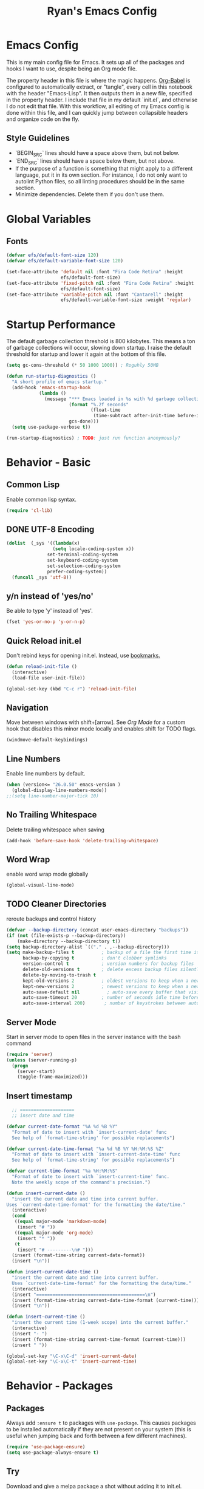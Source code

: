 #+TITLE: Ryan's Emacs Config
#+STARTUP: overview
#+PROPERTY: header-args:emacs-lisp :lexical t :tangle ./racinit.el :results silen
#+EXCLUDE_TAGS: noexport

* Emacs Config
This is my main config file for Emacs. It sets up all of the packages and hooks I want to use, despite being an Org mode file.

The property header in this file is where the magic happens. [[https://orgmode.org/worg/org-contrib/babel/][Org-Babel]] is configured to automatically extract, or "tangle", every cell in this notebook with the header "Emacs-Lisp". It then outputs them in a new file, specified in the property header. I include that file in my default `init.el`, and otherwise I do not edit that file. With this workflow, all editing of my Emacs config is done within this file, and I can quickly jump between collapsible headers and organize code on the fly.

** Style Guidelines
- `BEGIN_SRC` lines should have a space above them, but not below.
- `END_SRC` lines should have a space below them, but not above.
- If the purpose of a function is something that might apply to a different language, put it in its own section. For instance, I do not only want to autolint Python files, so all linting procedures should be in the same section.
- Minimize dependencies. Delete them if you don't use them.

* Global Variables
** Fonts
#+BEGIN_SRC emacs-lisp
  (defvar efs/default-font-size 120)
  (defvar efs/default-variable-font-size 120)

  (set-face-attribute 'default nil :font "Fira Code Retina" :height
                      efs/default-font-size)
  (set-face-attribute 'fixed-pitch nil :font "Fira Code Retina" :height
                      efs/default-font-size)
  (set-face-attribute 'variable-pitch nil :font "Cantarell" :height
                      efs/default-variable-font-size :weight 'regular)

#+END_SRC
* Startup Performance
  The default garbage collection threshold is 800 kilobytes. This means a ton of garbage collections will occur, slowing down startup. I raise the default threshold for startup and lower it again at the bottom of this file.

#+BEGIN_SRC emacs-lisp
  (setq gc-cons-threshold (* 50 1000 1000)) ; Roguhly 50MB

  (defun run-startup-diagnostics ()
    "A short profile of emacs startup."
    (add-hook 'emacs-startup-hook
              (lambda ()
                (message "*** Emacs loaded in %s with %d garbage collections."
                         (format "%.2f seconds"
                                 (float-time
                                  (time-subtract after-init-time before-init-time)))
                         gcs-done)))
    (setq use-package-verbose t))

  (run-startup-diagnostics) ; TODO: just run function anonymously?
#+END_SRC
* Behavior - Basic
** Common Lisp
Enable common lisp syntax.
#+BEGIN_SRC emacs-lisp
  (require 'cl-lib)
#+END_SRC
** DONE UTF-8 Encoding
CLOSED: [2021-09-18 Sat 21:51]
#+BEGIN_SRC emacs-lisp
  (dolist  (_sys '((lambda(x)
                   (setq locale-coding-system x))
                 set-terminal-coding-system
                 set-keyboard-coding-system
                 set-selection-coding-system
                 prefer-coding-system))
    (funcall _sys 'utf-8))
#+END_SRC
** y/n instead of 'yes/no'
Be able to type 'y' instead of 'yes'.
#+BEGIN_SRC emacs-lisp
  (fset 'yes-or-no-p 'y-or-n-p)
#+END_SRC
** Quick Reload init.el
 Don't rebind keys for opening init.el. Instead, use [[https://emacs.stackexchange.com/questions/35170/is-there-a-key-binding-to-open-the-configuration-file-of-emacs][bookmarks.]]
 #+BEGIN_SRC emacs-lisp
   (defun reload-init-file ()
     (interactive)
     (load-file user-init-file))

   (global-set-key (kbd "C-c r") 'reload-init-file)
 #+END_SRC

** Navigation
Move between windows with shift+[arrow]. See [[Org Mode]] for a custom hook that disables this minor mode locally and enables shift for TODO flags.

#+BEGIN_SRC emacs-lisp
   (windmove-default-keybindings)
 #+END_SRC

** Line Numbers
Enable line numbers by default.

#+BEGIN_SRC emacs-lisp
  (when (version<= "26.0.50" emacs-version )
    (global-display-line-numbers-mode))
  ;;(setq line-number-major-tick 10)
#+END_SRC

** No Trailing Whitespace
Delete trailing whitespace when saving

#+BEGIN_SRC emacs-lisp
  (add-hook 'before-save-hook 'delete-trailing-whitespace)
#+END_SRC

** Word Wrap
enable word wrap mode globally

#+BEGIN_SRC emacs-lisp
  (global-visual-line-mode)
#+END_SRC

** TODO Cleaner Directories
reroute backups and control history

#+BEGIN_SRC emacs-lisp
  (defvar --backup-directory (concat user-emacs-directory "backups"))
  (if (not (file-exists-p --backup-directory))
      (make-directory --backup-directory t))
  (setq backup-directory-alist `(("." . ,--backup-directory)))
  (setq make-backup-files t          ; backup of a file the first time it is saved.
        backup-by-copying t          ; don't clobber symlinks
        version-control t            ; version numbers for backup files
        delete-old-versions t        ; delete excess backup files silently
        delete-by-moving-to-trash t
        kept-old-versions 2          ; oldest versions to keep when a new numbered backup is made (default: 2)
        kept-new-versions 2          ; newest versions to keep when a new numbered backup is made (default: 2)
        auto-save-default nil          ; auto-save every buffer that visits a file
        auto-save-timeout 20         ; number of seconds idle time before auto-save (default: 30)
        auto-save-interval 200)       ; number of keystrokes between auto-saves (default: 300)
#+END_SRC

** Server Mode
Start in server mode to open files in the server instance with the bash command

#+BEGIN_SRC emacs-lisp
  (require 'server)
  (unless (server-running-p)
    (progn
      (server-start)
      (toggle-frame-maximized)))
#+END_SRC

** Insert timestamp
#+BEGIN_SRC emacs-lisp
    ;; ====================
    ;; insert date and time

  (defvar current-date-format "%A %d %B %Y"
    "Format of date to insert with `insert-current-date' func
    See help of `format-time-string' for possible replacements")

  (defvar current-date-time-format "%a %d %B %Y %H:%M:%S %Z"
    "Format of date to insert with `insert-current-date-time' func
    See help of `format-time-string' for possible replacements")

  (defvar current-time-format "%a %H:%M:%S"
    "Format of date to insert with `insert-current-time' func.
    Note the weekly scope of the command's precision.")

  (defun insert-current-date ()
    "insert the current date and time into current buffer.
  Uses `current-date-time-format' for the formatting the date/time."
    (interactive)
    (cond
     ((equal major-mode 'markdown-mode)
      (insert "# "))
     ((equal major-mode 'org-mode)
      (insert "* "))
     (t
      (insert "# ---------\n# ")))
    (insert (format-time-string current-date-format))
    (insert "\n"))

  (defun insert-current-date-time ()
    "insert the current date and time into current buffer.
    Uses `current-date-time-format' for the formatting the date/time."
    (interactive)
    (insert "========================================\n")
    (insert (format-time-string current-date-time-format (current-time)))
    (insert "\n"))

  (defun insert-current-time ()
    "insert the current time (1-week scope) into the current buffer."
    (interactive)
    (insert "- ")
    (insert (format-time-string current-time-format (current-time)))
    (insert " "))

  (global-set-key "\C-x\C-d" 'insert-current-date)
  (global-set-key "\C-x\C-t" 'insert-current-time)
#+END_SRC

* Behavior - Packages
** Packages
Always add ~:ensure t~ to packages with ~use-package~. This causes packages to be installed automatically if they are not present on your system (this is useful when jumping back and forth between a few different machines).

#+BEGIN_SRC emacs-lisp
  (require 'use-package-ensure)
  (setq use-package-always-ensure t)
#+END_SRC

** Try

Download and give a melpa package a shot without adding it to init.el.

#+BEGIN_SRC emacs-lisp
  (use-package try
    :defer t)
#+END_SRC

** which-key mode
A nice mode that shows a list of key bindings that follow from inputs you've already entered.

#+BEGIN_SRC emacs-lisp
  (use-package which-key
    :defer 0
    :diminish which-key-mode
    :config
    (which-key-mode)
    (setq which-key-idle-delay 1))
#+END_SRC

** Enable parenthesis matching mode
https://melpa.org/#/mic-paren

#+BEGIN_SRC emacs-lisp
  (use-package mic-paren
    :config
    (dolist (hooks '(c-mode-common-hook
                    python-mode-hook
                    org-mode-hook
                    emacs-lisp-mode-hook))
      (add-hook hooks 'paren-activate)))
#+END_SRC

** Load non-MELPA packages
#+begin_src emacs-lisp
  ;;; Place to put local packages.
  (let* ((path (expand-file-name "lisp" user-emacs-directory))
         (local-pkgs (mapcar 'file-name-directory (directory-files-recursively path ".*\\.el"))))
    (if (file-accessible-directory-p path)
        (mapc (apply-partially 'add-to-list 'load-path) local-pkgs)
      (make-directory path :parents)))
#+end_src

* Theme and Appearance
[[https://emacs.stackexchange.com/questions/7151/is-there-a-way-to-detect-that-emacs-is-running-in-a-terminal][Terminal sessions]] can have problems with color themes, so only load your custom color profile if running in a GUI. I do this by running emacs with two different aliases, one for a full GUI session and another for a terminal, with its own minimal init.el loaded. This is usually only for git commits and other quick edits.
** Visual Tweaks
 Disable the default splash screen, the visual scrollbars, the tool bar, and the menu bar that you never click.

#+BEGIN_SRC emacs-lisp
  (setq inhibit-splash-screen t)
  (scroll-bar-mode -1)
  (menu-bar-mode -1)
  (tool-bar-mode -1)
 #+END_SRC

*** Rainbow Mode
- Sunday 25 February 2024

This highlights hex numbers with the corresponding color, so you know what you're about to get. Useful when doing things like trying to figure out which keyword goes with which color in an rxvt config...

#+BEGIN_SRC emacs-lisp
  (use-package rainbow-mode)
 #+END_SRC

** load a default theme.
[[https://emacsfodder.github.io/emacs-theme-editor/][Edit your own theme]], or find a [[https://peach-melpa.org/][premade theme]] you like online.

#+BEGIN_SRC emacs-lisp
  (add-to-list 'custom-theme-load-path "~/.emacs.d/themes/")
  (if (display-graphic-p)
      ;;(load-theme 'neptune t))
      (load-theme 'xemacs t))
#+END_SRC

** Display clock and system load average

#+BEGIN_SRC emacs-lisp
  (setq display-time-24hr-format t)
  (display-time-mode 1)
#+END_SRC

** Transparency
Set transparency, and map transparency toggle to C-c t from https://www.emacswiki.org/emacs/TransparentEmacs

#+BEGIN_SRC emacs-lisp
  (defun toggle-transparency ()
    (interactive)
    (let ((alpha (frame-parameter nil 'alpha)))
      (set-frame-parameter
       nil 'alpha
       (if (eql (cond ((numberp alpha) alpha)
                      ((numberp (cdr alpha)) (cdr alpha))
                      ;; Also handle undocumented (<active> <inactive>) form.
                      ((numberp (cadr alpha)) (cadr alpha)))
                100)
           '(95 . 50) '(100 . 100)))))
  (global-set-key (kbd "C-c t") 'toggle-transparency)
#+END_SRC

** Modeline - Spaceline

#+BEGIN_SRC emacs-lisp
  (use-package spaceline
    :config
    (require 'spaceline-config)
    (setq powerline-default-separator (quote arrow))
    (spaceline-spacemacs-theme)
    (spaceline-toggle-projectile-root-off))
#+END_SRC

** diminish - hide minor modes from line

#+BEGIN_SRC emacs-lisp
  (use-package diminish
    :after spaceline
    :init
    (dolist (diminish-list '(page-break-lines-mode
                             undo-tree-mode
                             org-src-mode
                             eldoc-mode
                             visual-line-mode
                             org-indent-mode))
      (diminish diminish-list)))
#+END_SRC

* Searching
The three packages here are ~ivy~, ~counsel~, and ~swiper~. Together they give regular expression searches with spaces and suggest completions for commands and other minibuffer actions. ~Ivy-rich~ provides extra information on functions in ivy menus.
#+BEGIN_SRC emacs-lisp

  ;; ivy gives intelligent file search with M-x
  (use-package ivy
    :diminish
    :config
    (ivy-mode 1))

  (use-package ivy-rich
    :after ivy
    :init
    (ivy-rich-mode 1))

  ;; counsel is a requirement for swiper
  (use-package counsel)

  ;; swiper is an improved search with intelligent pattern matching.
  (use-package swiper
    :bind (("C-s" . swiper)
           ("C-r" . swiper)
           ("C-c C-r" . ivy-resume)
           ("M-x" . counsel-M-x)
           ("C-x C-f" . counsel-find-file)
           ("M-y" . counsel-yank-pop)
           ("M-n" . (lambda () (interactive) (search-forward (car swiper-history))))
           ("M-p" . (lambda () (interactive) (search-backward (car swiper-history)))))
    :config
    (progn
      (setq ivy-use-virtual-buffers t)
      (setq ivy-display-style 'fancy)
      (define-key read-expression-map (kbd "C-r") 'counsel-expression-history)))
#+END_SRC

* iBuffer

#+BEGIN_SRC emacs-lisp
  ;; begin ibuffer at startup.

  ;; Navigation -------------------------------------------------------------
  (defalias 'list-buffers 'ibuffer)

  ;; Don't show filter groups if there are no filters in the group
  (setq ibuffer-show-empty-filter-groups nil)
  (setq ibuffer-sorting-mode major-mode)
  ;; Don't ask for confirmation to delete unmodified buffers
  (setq ibuffer-expert t)

  ;; categorize buffers by groups:
  (setq ibuffer-saved-filter-groups
        (quote (("default"
                 ("python" (mode . python-mode))
                 ("c/c++" (or
                           (mode . c-mode)
                           (mode . c++-mode)))
                 ("emacs" (or
                           (mode . org-mode)
                           (name . "^\\*scratch\\*$")
                           (name . "^\\*Messages\\*$")))
                 ("TeX" (or
                         (mode . tex-mode)
                         (mode . latex-mode)
                         (mode . bibtex-mode)))
                 ("docs"
                   (mode . markdown-mode))
                 ("web"
                  (or
                   (mode . web-mode)
                   (mode . css-mode)))
                 ("Dired"
                  (mode . dired-mode))
                 ))))

  (add-hook 'ibuffer-mode-hook
            (lambda ()
              (ibuffer-switch-to-saved-filter-groups "default")))
#+END_SRC
** Make 'size' column human readable
[[https://www.emacswiki.org/emacs/IbufferMode#h5o-12:~:text=match%20qualifier%20it))))-,Use%20Human%20readable%20Size%20column,-I%20don%E2%80%99t%20like][Emacs Wiki has a solution to this.]]

#+BEGIN_SRC emacs-lisp
  (defun human-readable-file-sizes-to-bytes (string)
    "Convert a human-readable file size into bytes."
    (interactive)
    (cond
     ((string-suffix-p "G" string t)
      (* 1000000000 (string-to-number (substring string 0 (- (length string) 1)))))
     ((string-suffix-p "M" string t)
      (* 1000000 (string-to-number (substring string 0 (- (length string) 1)))))
     ((string-suffix-p "K" string t)
      (* 1000 (string-to-number (substring string 0 (- (length string) 1)))))
     (t
      (string-to-number (substring string 0 (- (length string) 1))))))

  (defun bytes-to-human-readable-file-sizes (bytes)
    "Convert number of bytes to human-readable file size."
    (interactive)
    (cond
     ((> bytes 1000000000) (format "%10.1fG" (/ bytes 1000000000.0)))
     ((> bytes 100000000) (format "%10.0fM" (/ bytes 1000000.0)))
     ((> bytes 1000000) (format "%10.1fM" (/ bytes 1000000.0)))
     ((> bytes 100000) (format "%10.0fk" (/ bytes 1000.0)))
     ((> bytes 1000) (format "%10.1fk" (/ bytes 1000.0)))
     (t (format "%10d" bytes))))

  ;; Use human readable Size column instead of original one

  (define-ibuffer-column size-h
    (:name "Size"
           :summarizer
           (lambda (column-strings)
             (let ((total 0))
               (dolist (string column-strings)
                 (setq total
                       (+ (float (human-readable-file-sizes-to-bytes string))
                          total)))
               (bytes-to-human-readable-file-sizes total)))); :summarizer nil
    (bytes-to-human-readable-file-sizes (buffer-size)))

  ;; Modify the default ibuffer-formats
  (setq ibuffer-formats
        '((mark modified read-only locked " "
                (name 20 20 :left :elide)
                " "
                (size-h 11 -1 :right)
                " "
                (mode 16 16 :left :elide)
                " "
                filename-and-process)
          (mark " "
                (name 16 -1)
                " " filename)))
#+END_SRC

* Dashboard / Homescreen
- Added dashboard config to [[https://githubmemory.com/repo/emacs-dashboard/emacs-dashboard/issues/297][close agenda buffers]] after reading them on startup.

#+BEGIN_SRC emacs-lisp
  (use-package projectile
    :diminish projectile-mode
    :config (projectile-mode)
    :bind-keymap
    ("C-c p" . projectile-command-map)
    :custom ((projectile-completion-system 'ivy))
    :init
    (when (file-directory-p "~/repos/")
      (setq projectile-project-search-path '("~/repos/"))))

  (use-package all-the-icons)

  ;; install if not present
  (unless (file-exists-p "~/.local/share/fonts/all-the-icons.ttf")
    (all-the-icons-install-fonts))

  (use-package dashboard
    :config
    (dashboard-setup-startup-hook)
    (setq dashboard-startup-banner "~/.emacs.d/banner/Aoba.png")
    (setq dashboard-items '((projects . 10)
                            (agenda . 5)
                            (recents . 15)
                            (bookmarks . 5)
                            (registers . 5)))
    (setq dashboard-center-content t)
    (setq dashboard-set-file-icons t)
    (setq dashboard-set-heading-icons t)
    (setq dashboard-footer-messages nil)
    (load-file "~/.emacs.d/dashboard_quotes.el")
    (setq dashboard-banner-logo-title (nth (random (length dashboard-quote-list)) dashboard-quote-list))
    (setq dashboard-agenda-release-buffers t))
#+END_SRC

* Org Mode
** Org Base Config
#+BEGIN_SRC emacs-lisp
  ;; Org-mode ------------------------------------------------------------
  (defun org-mode-setup ()
    (org-indent-mode)
    (dolist (face '((org-level-1 . 1.3)
                    (org-level-2 . 1.2)
                    (org-level-3 . 1.1)
                    (org-level-4 . 1.0)
                    (org-level-5 . 1.1)
                    (org-level-6 . 1.1)
                    (org-level-7 . 1.1)
                    (org-level-8 . 1.1)))
      (set-face-attribute (car face) nil :font "Cantarell" :weight 'regular :height (cdr face)))
    (set-face-attribute 'org-block nil :foreground nil :inherit 'fixed-pitch)
    (set-face-attribute 'org-code nil   :inherit '(shadow fixed-pitch))
    (set-face-attribute 'org-table nil   :inherit '(shadow fixed-pitch))
    (set-face-attribute 'org-verbatim nil :inherit '(shadow fixed-pitch))
    (set-face-attribute 'org-special-keyword nil :inherit '(font-lock-comment-face fixed-pitch))
    (set-face-attribute 'org-meta-line nil :inherit '(font-lock-comment-face fixed-pitch))
    (set-face-attribute 'org-checkbox nil :inherit 'fixed-pitch))

  ;;(org-mode-setup)
  (defun org-winmove-setup()
    (setq-local windmove-mode nil)
    (add-hook 'org-shiftup-final-hook 'windmove-up)
    (add-hook 'org-shiftleft-final-hook 'windmove-left)
    (add-hook 'org-shiftdown-final-hook 'windmove-down)
    (add-hook 'org-shiftright-final-hook 'windmove-right))

  (defun org-note-insert-page ()
    "Prompt user to enter a number, with input history support."
    (interactive)
    (let (n)
      (setq n (read-number "Type a page number: " ))
      (end-of-line)
      (insert "\n- ")
      (insert (format "(%d) " n))))

  (use-package org
    :hook
    ((org-mode . org-mode-setup)
     (org-mode . org-winmove-setup))
    :commands (org-capture org-agenda)
    :config
    (setq org-ellipsis " ▾") ;; get rid of ugly orange underlining
    (require 'ox-md)   ;; Add markdown export support
    :bind
    ("C-c a" . org-agenda)
    ("C-p"   . org-note-insert-page))

  (use-package org-bullets
    :hook (org-mode . org-bullets-mode)
    :custom
    (org-bullets-bullet-list '("あ" "い" "う" "え" "お")))

  ;; org agenda
  (setq org-agenda-files
        '("~/Dropbox/emacs/rac-agenda.org"
          "~/Dropbox/emacs/Birthdays.org"))
  (setq org-log-done 'time)


  ;; reveal.js presentations

  ;;* Tuesday 18 July 2023 Tagging out because this seems to kill my org-bullets.


  (use-package ox-reveal
    :config
    ;; We need to tell ox-reveal where to find the js file.
    (dolist (setq '(
                    (org-reveal-root "http://cdn.jsdelivr.net/npm/reveal.js")
                    (org-reveal-mathjax t)))))

#+END_SRC
** Org Links Mode

#+BEGIN_SRC emacs-lisp
  (global-set-key (kbd "C-c c")
                  'org-capture)

  (defadvice org-capture-finalize
      (after delete-capture-frame activate)
    "Advise capture-finalize to close the frame"
    (if (equal "capture" (frame-parameter nil 'name))
        (delete-frame)))

  (defadvice org-capture-destroy
      (after delete-capture-frame activate)
    "Advise capture-destroy to close the frame"
    (if (equal "capture" (frame-parameter nil 'name))
        (delete-frame)))

  (use-package noflet)

  (defun make-capture-frame ()
    "Create a new frame and run org-capture."
    (interactive)
    (make-frame '((name . "capture")))
    (select-frame-by-name "capture")
    (delete-other-windows)
    (noflet ((switch-to-buffer-other-window (buf) (switch-to-buffer buf)))
      (org-capture)))
#+END_SRC

** Org babel load languages

#+BEGIN_SRC emacs-lisp
  (with-eval-after-load 'org
    (org-babel-do-load-languages
     'org-babel-load-languages
     '((emacs-lisp . t)
       (python . t)))
    (setq org-confirm-babel-evaluate nil))
#+END_SRC

** Org Capture Templates

Do not be confused between the quote and the [[https://www.gnu.org/software/emacs/manual/html_node/elisp/Backquote.html][backquote]]. The quote "'( )" returns a list, but does not let you evaluate within it. A backquote will allow items within the list to be evaluated, by prefacing them with a comma operator ",". The comma will evaluate the following list or element, and expand it in the list. I use this below to keep myself from retyping the complicated `link-capture-string` five times (following the "Do Not Repeat Yourself" principle.)

#+BEGIN_SRC emacs-lisp

  (setq link-capture-string "| [[%^{LINK}][%^{TITLE}]] | %^{NOTES} | %^g | %t |")
  (setq quote-capture-string "# %T\n#+BEGIN_QUOTE\n/%^{QUOTE}/\n\t--%^{SOURCE}\n#+END_QUOTE\n\n%?")

  (setq org-capture-templates
        `(
          ("t" "Todo / Tasks" entry (file "~/Dropbox/emacs/rac-agenda.org")
           "* TODO %?\n %U\n %a\n %i \n%T" :empty-lines 1 :prepend t :kill-buffer t)
          ("1" "Links : Geofront" table-line (file+headline
                                              "~/Dropbox/website/org/capture/links-general.org" "Links")
           ,link-capture-string :kill-buffer t)
          ("g" "Links : Geofront" table-line (file+headline
                                              "~/Dropbox/website/org/capture/links-general.org" "Game")
           ,link-capture-string :kill-buffer t)
          ("2" "Links : NERV Headquarters" table-line (file+headline
                                                       "~/Dropbox/website/org/capture/links-focused.org" "Links")
           ,link-capture-string :kill-buffer t)
          ("3" "Links : Central Dogma" table-line (file+headline                                       "~/Dropbox/website/org/capture/links-private.org" "Links")
           ,link-capture-string :kill-buffer t)
          ("n" "Links : Nabokov" table-line (file+headline
                                             "~/Dropbox/website/org/capture/links-general.org" "Nabokovia")
           ,link-capture-string :kill-buffer t)
          ("q" "new quote" plain (file+headline "~/Dropbox/website/org/geocite/other/other-content-index.org" "Quotes")
           :prepend t :kill-buffer t)
          ))
#+END_SRC
** Auto tangle Org config file

#+begin_src emacs-lisp
  (defun rac-org-babel-tangle-config ()
    (when (string-equal (buffer-file-name)
                        (expand-file-name "~/repos/rac_dotfiles/.emacs.d/racinit.org"))
      (let ((org-confirm-babel-evaluate nil))
        (org-babel-tangle))))

  (add-hook 'org-mode-hook (lambda () (add-hook 'after-save-hook #'rac-org-babel-tangle-config)))
#+end_src

** Visual Fill Org Hook

#+BEGIN_SRC emacs-lisp
  (defun rac-org-mode-visual-fill ()
    (setq visual-fill-column-width 150
          visual-fill-column-center-text t)
    (visual-fill-column-mode 1))

  (use-package visual-fill-column
    :defer t
    :hook (org-mode . rac-org-mode-visual-fill)
    :diminish)
#+END_SRC

** Org Roam

#+BEGIN_SRC emacs-lisp
        (defun org-roam-node-insert-immediate (arg &rest args)
          (interactive "P")
          (let ((args (push arg args))
                (org-roam-capture-templates (list (append (car org-roam-capture-templates)
                                                          '(:immediate-finish t)))))
            (apply #'org-roam-node-insert args)))

        (use-package org-roam
          :ensure t
          :init
          (setq org-roam-v2-ack t)
          :custom
          (org-roam-directory "~/Dropbox/emacs/Roam/db")
          (org-roam-completion-everywhere t)
          (org-roam-capture-templates
           '(("n" "note: default" plain
              "%?"
              :if-new (file+head "%<%Y%m%d>-${slug}.org" "#+title: ${title}\n")
              :unnarrowed t)
             ("a" "author" plain
              "* Bio\n\n- year: %?\n- Birthplace: %?\n- Other: %?\n\n"
              :if-new (file+head "%<%Y%m%d>-${slug}.org" "#+title: ${title}\n")
              :unnarrowed t)
             ("b" "book" plain
              (file "~/Dropbox/emacs/Roam/templates/book_template.org")
              :if-new (file+head "%<%Y%m%d>-${slug}.org" "#+title: ${title}\n")
              :unnarrowed t)))
          :bind (("C-c n l" . org-roam-buffer-toggle)
                 ("C-c n f" . org-roam-node-find)
                 ("C-c n i" . org-roam-node-insert)
                 ("C-c n I" . org-roam-node-insert-immediate)
                 ("C-c n c" . org-id-get-create)
                 :map org-mode-map
                 ("C-M-i" . completion-at-point))
          :config
          (org-roam-setup)
                                                ; The following snippet allows searching for tags using `org-roam-node-find`.
                                                ;  [[https://github.com/org-roam/org-roam/pull/2054]]
          (setq org-roam-node-display-template
                (concat "${title:*} "
                        (propertize "${tags:10}" 'face 'org-tag)))
          )
                 #+END_SRC

** Org-Roam-Ui

#+BEGIN_SRC emacs-lisp
  (use-package org-roam-ui
    :ensure t)
#+END_SRC
* TODO LaTeX
** Auctex / latexmk

#+BEGIN_SRC emacs-lisp
  (defun rac/TeX-save-compile()
    ;; (save-buffer)
    (TeX-command-run-all nil)
  )
      (use-package tex
        :ensure auctex
        :mode
        ("\\.tex\\'" . latex-mode)
        :config
        (setq TeX-auto-save t)
        (setq TeX-parse-self t)
        (setq-default TeX-master nil)
        (add-hook 'LaTeX-mode-hook 'visual-line-mode)
        (add-hook 'LaTeX-mode-hook 'flyspell-mode)
        (add-hook 'LaTeX-mode-hook 'turn-on-reftex)
        (setq reftex-plug-into-AUCTeX t)
        ;; :bind ("C-<return>" . TeX-command-run-all)
        ;;(add-hook 'after-save-hook 'rac/TeX-save-compile)
        )
      (use-package auctex-latexmk
        :after auctex
        ;; :hook (setq-local TeX-command-default "LatexMk")
      )
#+END_SRC

- Wednesday 21 February 2024
There are some detailed examples on LaTeX environments [[https://emacs.stackexchange.com/questions/34189/emacs-setup-for-latex-after-use-package-verse][here]]. Your hooks weren't working because you were in tex mode, not latex mode.

** TODO Latex with Org Export
[[https://emacs.stackexchange.com/questions/54703/exporting-latex-commands-to-html-mathjax][Exporting LaTeX newcommands to MathJax in Org mode]]

#+BEGIN_SRC emacs-lisp
  (add-to-list 'org-src-lang-modes '("latex-macros" . latex))

  (defvar org-babel-default-header-args:latex-macros
    '((:results . "raw")
      (:exports . "results")))

  (defun prefix-all-lines (pre body)
    (with-temp-buffer
      (insert body)
      (string-insert-rectangle (point-min) (point-max) pre)
      (buffer-string)))

  (defun org-babel-execute:latex-macros (body _params)
    (concat
     (prefix-all-lines "#+LATEX_HEADER: " body)
     "\n#+HTML_HEAD_EXTRA: <div style=\"display: none\"> \\(\n"
     (prefix-all-lines "#+HTML_HEAD_EXTRA: " body)
     "\n#+HTML_HEAD_EXTRA: \\)</div>\n"))
   #+END_SRC
* Reference and Citations
** Bibtex

#+BEGIN_SRC emacs-lisp
  (use-package bibtex
    :ensure async)

  (setq bibtex-autokey-year-length 4
        bibtex-autokey-name-year-separator "-"
        bibtex-autokey-year-title-separator "-"
        bibtex-autokey-titleword-separator "-"
        bibtex-autokey-titlewords 2
        bibtex-autokey-titlewords-stretch 1
        bibtex-autokey-titleword-length 5)

#+END_SRC

** Org-Ref

#+BEGIN_SRC emacs-lisp
  (use-package org-ref
    :ensure t
      :config
      (setq org-latex-pdf-process (list "latexmk -shell-escape -bibtex -f -pdf %f")))
#+END_SRC

#+BEGIN_SRC emacs-lisp
  (setq bibtex-completion-bibliography
        '("~/Dropbox/emacs/bibliography/physics.bib"
          "~/Dropbox/emacs/bibliography/otherworld.bib"
          "~/Dropbox/emacs/bibliography/nuclear.bib")
        bibtex-completion-library-path '("~/Dropbox/bibtex-pdfs/")
        bibtex-completion-notes-path "~/Dropbox/emacs/bibliography/notes/"
        bibtex-completion-notes-template-multiple-files "* ${author-or-editor}, ${title}, ${journal}, (${year}) :${=type=}: \n\nSee [[cite:&${=key=}]]\n"
        bibtex-completion-additional-search-fields '(keywords)
        bibtex-completion-display-formats
        '((article       . "${=has-pdf=:1}${=has-note=:1} ${year:4} ${author:36} ${title:*} ${journal:40}")
          (inbook        . "${=has-pdf=:1}${=has-note=:1} ${year:4} ${author:36} ${title:*} Chapter ${chapter:32}")
          (incollection  . "${=has-pdf=:1}${=has-note=:1} ${year:4} ${author:36} ${title:*} ${booktitle:40}")
          (inproceedings . "${=has-pdf=:1}${=has-note=:1} ${year:4} ${author:36} ${title:*} ${booktitle:40}")
          (t             . "${=has-pdf=:1}${=has-note=:1} ${year:4} ${author:36} ${title:*}"))
        bibtex-completion-pdf-open-function
        (lambda (fpath)
          (call-process "open" nil 0 nil fpath)))

  (define-key org-mode-map (kbd "C-c C-] b") 'org-ref-bibtex-hydra/body)
  (define-key org-mode-map (kbd "C-c C-] i") 'org-ref-insert-link)
  (define-key org-mode-map (kbd "C-c C-] c") 'org-ref-insert-cite-function)
  (define-key org-mode-map (kbd "C-c C-] n") 'org-ref-bibtex-hydra/org-ref-bibtex-new-entry/body-and-exit)
#+END_SRC

* TODO LSP and IDE Core
** Language Server Protocol
This will take some fiddling. See [[https://emacs-lsp.github.io/lsp-mode/tutorials/how-to-turn-off/][this page]] for a list of the options that can be enabled/disabled in lsp-mode.

#+BEGIN_SRC emacs-lisp :tangle no
  (defun efs/lsp-mode-setup()
    (setq lsp-headerline-breadcrumb-segments '(path-up-to-project file symbols))
    (lsp-headerline-breadcrumb-mode))

  (use-package lsp-mode
    :commands (lsp lsp-deferred)
    :hook (lsp-mode . efs/lsp-mode-setup)
    :init
    (setq lsp-keymap-prefix "C-c l")
    :config
    (setq lsp-enable-which-key-integration t)
    (setq lsp-signature-auto-activate nil)
    (setq lsp-diagnostics-provider :none))

  (use-package lsp-ui
    :hook (lsp-mode . lsp-ui-mode)
    :custom
    (lsp-ui-doc-position 'bottom))

  (use-package lsp-treemacs
    :after lsp)

  (use-package lsp-ivy
    :after lsp)
#+END_SRC

Getting the lsp server [[https://emacs-lsp.github.io/lsp-mode/page/remote/#tramp][working over Tramp]] will be a pain. Avoid it if you can.

- Thursday 07 March 2024
  I'm not sure I like this at all. Disabling completely for now.
** Autocompletion

** Flycheck

#+BEGIN_SRC emacs-lisp
  (use-package flycheck
    :ensure t
    :config
    (add-hook 'after-init-hook #'global-flycheck-mode)
    ;;(add-hook 'c-mode-hook '(lambda () (setq flycheck-gcc-language-standard "gnu99")))
    )
#+END_SRC

#+BEGIN_SRC emacs-lisp
  (use-package company
    :hook
    ((emacs-lisp-mode
      c++-mode
      c-mode
      lsp-mode
      python-mode)
     . company-mode)
    :bind (:map company-active-map
                ("<tab>" . company-complete-selection))
    :custom
    (company-minimum-prefix-length 1)
    (company-idle-delay 0.0)
    :custom-face
    (company-tooltip
     ((t (:family "Terminus")))))
#+END_SRC

* Auto Linting
** Python
Automatically run `blacken` on any Python buffer upon saving. The time saved is worth any disagreements I might have about formatting.

#+BEGIN_SRC emacs-lisp
  (use-package blacken
    :hook (python-mode . blacken-mode))
#+END_SRC

** TODO C/C++
** TODO Emacs-Lisp
Find a way to auto-lint Emacs-Lisp code blocks in Org files. The rules should be something like [[https://github.com/bbatsov/emacs-lisp-style-guide][the ones here.]]
* Python
** Selective Display
Uses the function keys to hide indentation.

#+BEGIN_SRC emacs-lisp
  (defun indent-show-all ()
    (interactive)
    (set-selective-display nil)
    (condition-case nil (hs-show-all) (error nil))
    (show-all))
  (defun python-remap-fs ()
    (global-set-key [f1] 'indent-show-all)
    (global-set-key [f2] (lambda () (interactive) (set-selective-display
                                                   standard-indent)))
    (global-set-key [f3] (lambda () (interactive) (set-selective-display
                                                   (* 2 standard-indent))))
    (global-set-key [f4] (lambda () (interactive) (set-selective-display
                                                   (* 3 standard-indent))))
    (global-set-key [f5] (lambda () (interactive) (set-selective-display
                                                   (* 4 standard-indent))))
    (global-set-key [f6] (lambda () (interactive) (set-selective-display
                                                   (* 5 standard-indent))))
    (global-set-key [f7] (lambda () (interactive) (set-selective-display
                                                   nil))))
  (add-hook 'python-mode-hook 'python-remap-fs)
#+END_SRC

See here for the [[https://stackoverflow.com/questions/23654334/python-in-emacs-name-main-but-somehow-not][difference between]] sending the current Python buffer to an inferior shell (`C-c C-c`) and the universal command that also sends `__main__` for properly written scripts (`C-u C-c C-c`)
** Python Base

#+BEGIN_SRC emacs-lisp
      (use-package python
        :ensure t
        :custom
        (python-shell-interpreter "python3"))

      (use-package conda
        :after python
        :config
        (custom-set-variables
         '(conda-anaconda-home "~/.conda/"))
        (setq conda-env-home-directory (expand-file-name "~/miniconda3/"))
        (conda-env-activate "~/miniconda3/"))
#+END_SRC

** Yasnippet
Check out this good [[http://www.howardism.org/Technical/Emacs/templates-tutorial.html][tutorial]] on Yasnippet features and functions.

#+BEGIN_SRC emacs-lisp
  (use-package yasnippet
    :ensure t
    :init
    (yas-global-mode 1)
    :config
    (add-to-list 'yas-snippet-dirs (locate-user-emacs-file "snippets")))
#+END_SRC

* TODO C / C++
** Set compile hook to C/++

#+BEGIN_SRC emacs-lisp
  (add-hook 'c-mode-common-hook
            (lambda ()
              (local-set-key (kbd "C-<return>") 'compile)))
#+END_SRC

* SSH / TRAMP
[[https://www.gnu.org/software/emacs/manual/html_node/tramp/Traces-and-Profiles.html][GNU.org]] lists the Tramp verbosity levels, from 0 (doesn't talk to you at all) to 10 (doesn't shut up). 3 is the default. For your sanity (I'm speaking from experience), do _not_ set this to 10 for any stupid reason.
** Tramp

#+BEGIN_SRC emacs-lisp
  (setq tramp-verbose 3)
#+END_SRC

* Version Control
This is for playing around only. In practice, I have found that doing this from the terminal is easier.

#+BEGIN_SRC emacs-lisp
  (use-package magit
    :commands (magit-status magit-get-current-branch))
#+END_SRC

* Website
** Main Website Export
Deploy with `C-c + b`.

The current way I deal with this is to keep the site elisp in a separate file, which might be packaged with the site repo as a root level configuration file. I then build the site [[https://stackoverflow.com/questions/46295511/how-to-run-org-mode-commands-from-shell][from the command line]], with a `make` recipe. Since I only have one website, I don't have this in stencil form, but it could be made quickly from my Geocities page.

At any rate, load `websites.el'.

#+BEGIN_SRC emacs-lisp
  (load-if-exists "~/.emacs.d/websites.el")
#+END_SRC
** Rebuild Sites
 #+BEGIN_SRC emacs-lisp
   (global-set-key (kbd "C-c b") 'org-publish-project)
 #+END_SRC

** Other Tools
For exporting an emacs buffer as an html file.

#+BEGIN_SRC emacs-lisp
  (use-package htmlize
    :defer 0)
#+END_SRC

* End Of Startup Actions
Lower the garbage collection threshold from the higher value used at startup.

#+BEGIN_SRC emacs-lisp
(setq gc-cons-threshold (* 2 1000 1000)) ;;roughly 2MB
#+END_SRC


- Wednesday 06 March 2024
[[https://www.gnu.org/software/emacs/manual/html_node/emacs/Saving-Emacs-Sessions.html][Emacs desktop sessions]]

#+BEGIN_SRC emacs-lisp
     (desktop-save-mode t)

  (setq your-own-path default-directory)
  (if (file-exists-p
       (concat your-own-path ".emacs.desktop"))
      (desktop-read your-own-path))

  (add-hook 'kill-emacs-hook
        `(lambda ()
          (desktop-save ,your-own-path t)))

   #+END_SRC

* Test Space
For settings and Melpa packages I haven't committed myself to.
** TODO Directory Management
All I really want is for directory buffers not to accumulate.

#+BEGIN_SRC emacs-lisp
  (use-package dired
    :ensure nil
    :commands (dired dired-jump)
    :custom ((dired-listing-switches "-hago --group-directories-first")
             (setq delete-by-moving-to-trash t)))
  (use-package all-the-icons-dired
    :hook (dired-mode . all-the-icons-dired-mode))
#+END_SRC

** RSS - Elfeed
I keep my elfeed-org file in [[~/Dropbox/emacs/elfeed.org][Dropbox]] to allow syncing between computers.

#+BEGIN_SRC emacs-lisp
  (use-package elfeed
    :ensure t
    :commands (elfeed)
    :bind ("C-x w" . elfeed)
    :config
    (setq-default elfeed-search-filter "@6-months-ago +unread"))

  (use-package elfeed-org
    :ensure t
    :after elfeed
    :config
    (elfeed-org)
    (setq rmh-elfeed-org-files (list "~/Dropbox/emacs/elfeed.org")))
#+END_SRC

